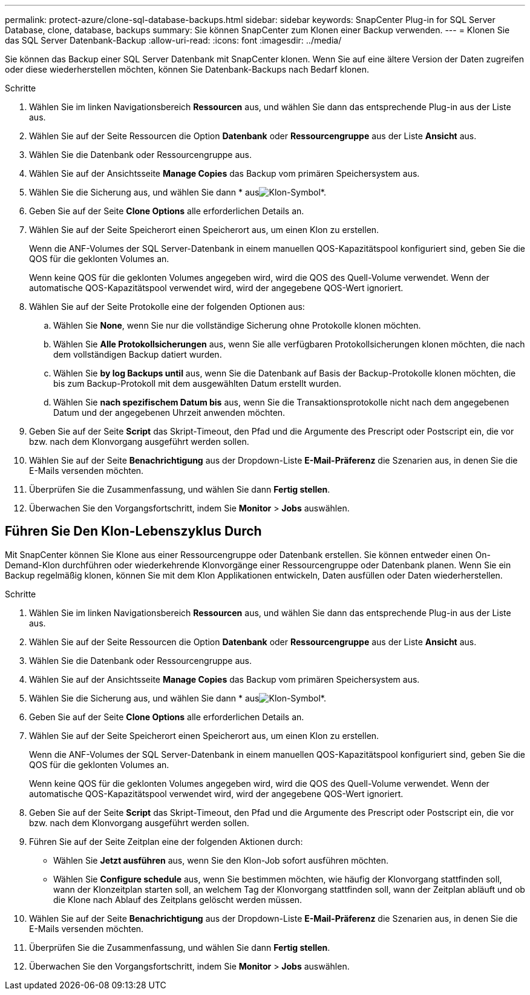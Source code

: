 ---
permalink: protect-azure/clone-sql-database-backups.html 
sidebar: sidebar 
keywords: SnapCenter Plug-in for SQL Server Database, clone, database, backups 
summary: Sie können SnapCenter zum Klonen einer Backup verwenden. 
---
= Klonen Sie das SQL Server Datenbank-Backup
:allow-uri-read: 
:icons: font
:imagesdir: ../media/


[role="lead"]
Sie können das Backup einer SQL Server Datenbank mit SnapCenter klonen. Wenn Sie auf eine ältere Version der Daten zugreifen oder diese wiederherstellen möchten, können Sie Datenbank-Backups nach Bedarf klonen.

.Schritte
. Wählen Sie im linken Navigationsbereich *Ressourcen* aus, und wählen Sie dann das entsprechende Plug-in aus der Liste aus.
. Wählen Sie auf der Seite Ressourcen die Option *Datenbank* oder *Ressourcengruppe* aus der Liste *Ansicht* aus.
. Wählen Sie die Datenbank oder Ressourcengruppe aus.
. Wählen Sie auf der Ansichtsseite *Manage Copies* das Backup vom primären Speichersystem aus.
. Wählen Sie die Sicherung aus, und wählen Sie dann * ausimage:../media/clone_icon.gif["Klon-Symbol"]*.
. Geben Sie auf der Seite *Clone Options* alle erforderlichen Details an.
. Wählen Sie auf der Seite Speicherort einen Speicherort aus, um einen Klon zu erstellen.
+
Wenn die ANF-Volumes der SQL Server-Datenbank in einem manuellen QOS-Kapazitätspool konfiguriert sind, geben Sie die QOS für die geklonten Volumes an.

+
Wenn keine QOS für die geklonten Volumes angegeben wird, wird die QOS des Quell-Volume verwendet. Wenn der automatische QOS-Kapazitätspool verwendet wird, wird der angegebene QOS-Wert ignoriert.

. Wählen Sie auf der Seite Protokolle eine der folgenden Optionen aus:
+
.. Wählen Sie *None*, wenn Sie nur die vollständige Sicherung ohne Protokolle klonen möchten.
.. Wählen Sie *Alle Protokollsicherungen* aus, wenn Sie alle verfügbaren Protokollsicherungen klonen möchten, die nach dem vollständigen Backup datiert wurden.
.. Wählen Sie *by log Backups until* aus, wenn Sie die Datenbank auf Basis der Backup-Protokolle klonen möchten, die bis zum Backup-Protokoll mit dem ausgewählten Datum erstellt wurden.
.. Wählen Sie *nach spezifischem Datum bis* aus, wenn Sie die Transaktionsprotokolle nicht nach dem angegebenen Datum und der angegebenen Uhrzeit anwenden möchten.


. Geben Sie auf der Seite *Script* das Skript-Timeout, den Pfad und die Argumente des Prescript oder Postscript ein, die vor bzw. nach dem Klonvorgang ausgeführt werden sollen.
. Wählen Sie auf der Seite *Benachrichtigung* aus der Dropdown-Liste *E-Mail-Präferenz* die Szenarien aus, in denen Sie die E-Mails versenden möchten.
. Überprüfen Sie die Zusammenfassung, und wählen Sie dann *Fertig stellen*.
. Überwachen Sie den Vorgangsfortschritt, indem Sie *Monitor* > *Jobs* auswählen.




== Führen Sie Den Klon-Lebenszyklus Durch

Mit SnapCenter können Sie Klone aus einer Ressourcengruppe oder Datenbank erstellen. Sie können entweder einen On-Demand-Klon durchführen oder wiederkehrende Klonvorgänge einer Ressourcengruppe oder Datenbank planen. Wenn Sie ein Backup regelmäßig klonen, können Sie mit dem Klon Applikationen entwickeln, Daten ausfüllen oder Daten wiederherstellen.

.Schritte
. Wählen Sie im linken Navigationsbereich *Ressourcen* aus, und wählen Sie dann das entsprechende Plug-in aus der Liste aus.
. Wählen Sie auf der Seite Ressourcen die Option *Datenbank* oder *Ressourcengruppe* aus der Liste *Ansicht* aus.
. Wählen Sie die Datenbank oder Ressourcengruppe aus.
. Wählen Sie auf der Ansichtsseite *Manage Copies* das Backup vom primären Speichersystem aus.
. Wählen Sie die Sicherung aus, und wählen Sie dann * ausimage:../media/clone_icon.gif["Klon-Symbol"]*.
. Geben Sie auf der Seite *Clone Options* alle erforderlichen Details an.
. Wählen Sie auf der Seite Speicherort einen Speicherort aus, um einen Klon zu erstellen.
+
Wenn die ANF-Volumes der SQL Server-Datenbank in einem manuellen QOS-Kapazitätspool konfiguriert sind, geben Sie die QOS für die geklonten Volumes an.

+
Wenn keine QOS für die geklonten Volumes angegeben wird, wird die QOS des Quell-Volume verwendet. Wenn der automatische QOS-Kapazitätspool verwendet wird, wird der angegebene QOS-Wert ignoriert.

. Geben Sie auf der Seite *Script* das Skript-Timeout, den Pfad und die Argumente des Prescript oder Postscript ein, die vor bzw. nach dem Klonvorgang ausgeführt werden sollen.
. Führen Sie auf der Seite Zeitplan eine der folgenden Aktionen durch:
+
** Wählen Sie *Jetzt ausführen* aus, wenn Sie den Klon-Job sofort ausführen möchten.
** Wählen Sie *Configure schedule* aus, wenn Sie bestimmen möchten, wie häufig der Klonvorgang stattfinden soll, wann der Klonzeitplan starten soll, an welchem Tag der Klonvorgang stattfinden soll, wann der Zeitplan abläuft und ob die Klone nach Ablauf des Zeitplans gelöscht werden müssen.


. Wählen Sie auf der Seite *Benachrichtigung* aus der Dropdown-Liste *E-Mail-Präferenz* die Szenarien aus, in denen Sie die E-Mails versenden möchten.
. Überprüfen Sie die Zusammenfassung, und wählen Sie dann *Fertig stellen*.
. Überwachen Sie den Vorgangsfortschritt, indem Sie *Monitor* > *Jobs* auswählen.

